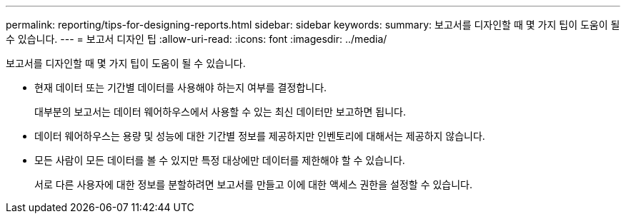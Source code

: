 ---
permalink: reporting/tips-for-designing-reports.html 
sidebar: sidebar 
keywords:  
summary: 보고서를 디자인할 때 몇 가지 팁이 도움이 될 수 있습니다. 
---
= 보고서 디자인 팁
:allow-uri-read: 
:icons: font
:imagesdir: ../media/


[role="lead"]
보고서를 디자인할 때 몇 가지 팁이 도움이 될 수 있습니다.

* 현재 데이터 또는 기간별 데이터를 사용해야 하는지 여부를 결정합니다.
+
대부분의 보고서는 데이터 웨어하우스에서 사용할 수 있는 최신 데이터만 보고하면 됩니다.

* 데이터 웨어하우스는 용량 및 성능에 대한 기간별 정보를 제공하지만 인벤토리에 대해서는 제공하지 않습니다.
* 모든 사람이 모든 데이터를 볼 수 있지만 특정 대상에만 데이터를 제한해야 할 수 있습니다.
+
서로 다른 사용자에 대한 정보를 분할하려면 보고서를 만들고 이에 대한 액세스 권한을 설정할 수 있습니다.


